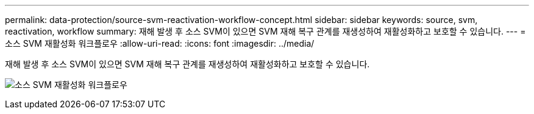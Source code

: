 ---
permalink: data-protection/source-svm-reactivation-workflow-concept.html 
sidebar: sidebar 
keywords: source, svm, reactivation, workflow 
summary: 재해 발생 후 소스 SVM이 있으면 SVM 재해 복구 관계를 재생성하여 재활성화하고 보호할 수 있습니다. 
---
= 소스 SVM 재활성화 워크플로우
:allow-uri-read: 
:icons: font
:imagesdir: ../media/


[role="lead"]
재해 발생 후 소스 SVM이 있으면 SVM 재해 복구 관계를 재생성하여 재활성화하고 보호할 수 있습니다.

image:source-svm-reactivation-workflow.gif["소스 SVM 재활성화 워크플로우"]
